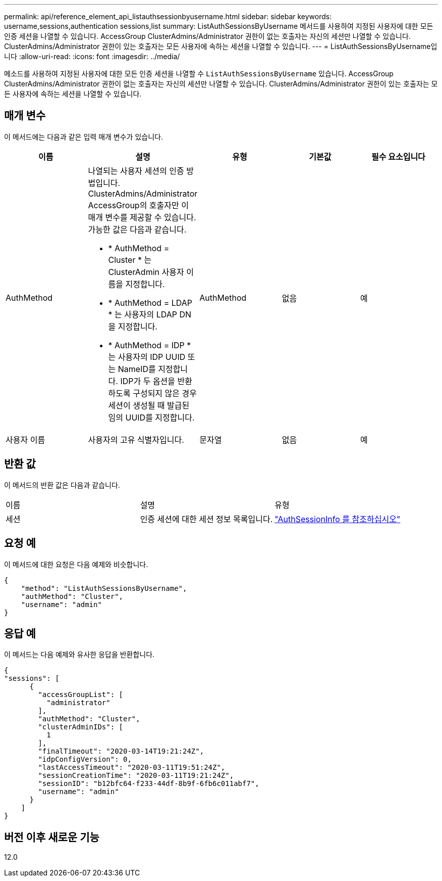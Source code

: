 ---
permalink: api/reference_element_api_listauthsessionbyusername.html 
sidebar: sidebar 
keywords: username,sessions,authentication sessions,list 
summary: ListAuthSessionsByUsername 메서드를 사용하여 지정된 사용자에 대한 모든 인증 세션을 나열할 수 있습니다. AccessGroup ClusterAdmins/Administrator 권한이 없는 호출자는 자신의 세션만 나열할 수 있습니다. ClusterAdmins/Administrator 권한이 있는 호출자는 모든 사용자에 속하는 세션을 나열할 수 있습니다. 
---
= ListAuthSessionsByUsername입니다
:allow-uri-read: 
:icons: font
:imagesdir: ../media/


[role="lead"]
메소드를 사용하여 지정된 사용자에 대한 모든 인증 세션을 나열할 수 `ListAuthSessionsByUsername` 있습니다. AccessGroup ClusterAdmins/Administrator 권한이 없는 호출자는 자신의 세션만 나열할 수 있습니다. ClusterAdmins/Administrator 권한이 있는 호출자는 모든 사용자에 속하는 세션을 나열할 수 있습니다.



== 매개 변수

이 메서드에는 다음과 같은 입력 매개 변수가 있습니다.

|===
| 이름 | 설명 | 유형 | 기본값 | 필수 요소입니다 


 a| 
AuthMethod
 a| 
나열되는 사용자 세션의 인증 방법입니다. ClusterAdmins/Administrator AccessGroup의 호출자만 이 매개 변수를 제공할 수 있습니다. 가능한 값은 다음과 같습니다.

* * AuthMethod = Cluster * 는 ClusterAdmin 사용자 이름을 지정합니다.
* * AuthMethod = LDAP * 는 사용자의 LDAP DN을 지정합니다.
* * AuthMethod = IDP * 는 사용자의 IDP UUID 또는 NameID를 지정합니다. IDP가 두 옵션을 반환하도록 구성되지 않은 경우 세션이 생성될 때 발급된 임의 UUID를 지정합니다.

 a| 
AuthMethod
 a| 
없음
 a| 
예



 a| 
사용자 이름
 a| 
사용자의 고유 식별자입니다.
 a| 
문자열
 a| 
없음
 a| 
예

|===


== 반환 값

이 메서드의 반환 값은 다음과 같습니다.

|===


| 이름 | 설명 | 유형 


 a| 
세션
 a| 
인증 세션에 대한 세션 정보 목록입니다.
 a| 
link:reference_element_api_authsessioninfo.html["AuthSessionInfo 를 참조하십시오"]

|===


== 요청 예

이 메서드에 대한 요청은 다음 예제와 비슷합니다.

[listing]
----
{
    "method": "ListAuthSessionsByUsername",
    "authMethod": "Cluster",
    "username": "admin"
}
----


== 응답 예

이 메서드는 다음 예제와 유사한 응답을 반환합니다.

[listing]
----
{
"sessions": [
      {
        "accessGroupList": [
          "administrator"
        ],
        "authMethod": "Cluster",
        "clusterAdminIDs": [
          1
        ],
        "finalTimeout": "2020-03-14T19:21:24Z",
        "idpConfigVersion": 0,
        "lastAccessTimeout": "2020-03-11T19:51:24Z",
        "sessionCreationTime": "2020-03-11T19:21:24Z",
        "sessionID": "b12bfc64-f233-44df-8b9f-6fb6c011abf7",
        "username": "admin"
      }
    ]
}
----


== 버전 이후 새로운 기능

12.0
